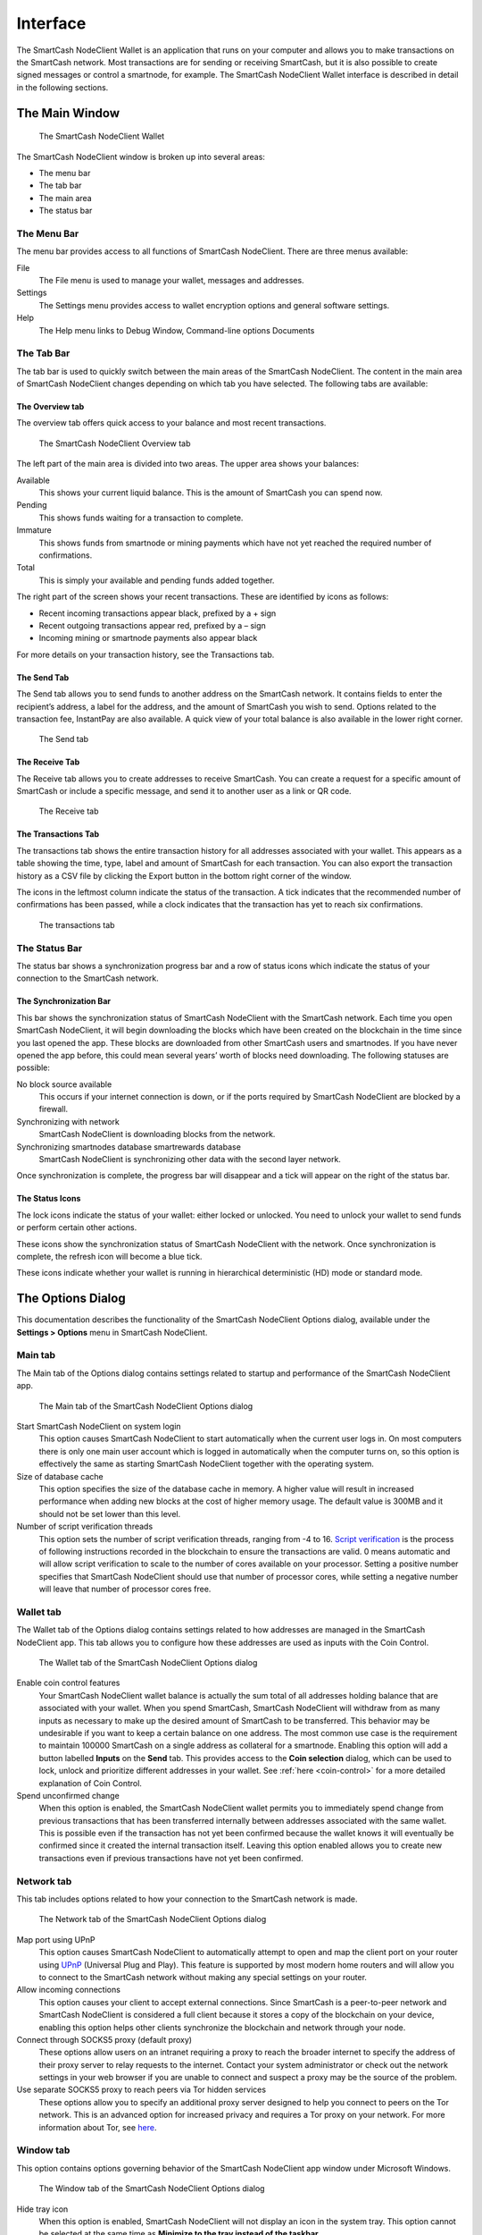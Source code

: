 .. meta::
   :description: Description of dialogs and interfaces in the SmartCash NodeClient wallet
   :keywords: smartcash, core, wallet, interface, dialog, synchronisation, tools options

.. _nodeclient-interface:

=========
Interface
=========

The SmartCash NodeClient Wallet is an application that runs on your computer and
allows you to make transactions on the SmartCash network. Most transactions
are for sending or receiving SmartCash, but it is also possible to create
signed messages or control a smartnode, for example. The SmartCash NodeClient Wallet
interface is described in detail in the following sections.

The Main Window
===============

.. figure:: img/window-areas.png

   The SmartCash NodeClient Wallet

The SmartCash NodeClient window is broken up into several areas:

-  The menu bar
-  The tab bar
-  The main area
-  The status bar

The Menu Bar
------------

The menu bar provides access to all functions of SmartCash NodeClient. There are
three menus available:

File
  The File menu is used to manage your wallet, messages and addresses.
Settings
  The Settings menu provides access to wallet encryption options and
  general software settings.
Help
  The Help menu links to Debug Window, Command-line options Documents
   
The Tab Bar
-----------
The tab bar is used to quickly switch between the main areas of the SmartCash
NodeClient. The content in the main area of SmartCash NodeClient changes depending on
which tab you have selected. The following tabs are available:

The Overview tab
~~~~~~~~~~~~~~~~

The overview tab offers quick access to your balance and most recent
transactions.

.. figure:: img/overview.png

   The SmartCash NodeClient Overview tab

The left part of the main area is divided into two areas. The upper area
shows your balances:

Available
  This shows your current liquid balance. This is the amount of SmartCash
  you can spend now.

Pending
  This shows funds waiting for a transaction to complete.

Immature
  This shows funds from smartnode or mining payments which have not
  yet reached the required number of confirmations. 
   
Total
  This is simply your available and pending funds added together.


The right part of the screen shows your recent transactions. These are
identified by icons as follows:

..  image:: img/transaction-icons.png
   :scale: 25 %
   :align: left

-  Recent incoming transactions appear black, prefixed by a + sign
-  Recent outgoing transactions appear red, prefixed by a – sign
-  Incoming mining or smartnode payments also appear black

For more details on your transaction history, see the Transactions tab.

The Send Tab
~~~~~~~~~~~~~

The Send tab allows you to send funds to another address on the SmartCash
network. It contains fields to enter the recipient’s address, a label
for the address, and the amount of SmartCash you wish to send. Options
related to the transaction fee, InstantPay are also
available. A quick view of your total balance is also available in the
lower right corner.

.. figure:: img/send.png

   The Send tab

The Receive Tab
~~~~~~~~~~~~~~~~

The Receive tab allows you to create addresses to receive SmartCash. You can
create a request for a specific amount of SmartCash or include a specific
message, and send it to another user as a link or QR code.

.. figure:: img/receive.png

   The Receive tab

The Transactions Tab
~~~~~~~~~~~~~~~~~~~~~~~

The transactions tab shows the entire transaction history for all
addresses associated with your wallet. This appears as a table showing
the time, type, label and amount of SmartCash for each transaction. You can
also export the transaction history as a CSV file by clicking the Export
button in the bottom right corner of the window.

The icons in the leftmost column indicate the status of the transaction.
A tick indicates that the recommended number of confirmations has been
passed, while a clock indicates that the transaction has yet to reach
six confirmations.

.. figure:: img/transactions.png

   The transactions tab

The Status Bar
--------------

The status bar shows a synchronization progress bar and a row of status
icons which indicate the status of your connection to the SmartCash network.

The Synchronization Bar
~~~~~~~~~~~~~~~~~~~~~~~

This bar shows the synchronization status of SmartCash NodeClient with the SmartCash
network. Each time you open SmartCash NodeClient, it will begin downloading the
blocks which have been created on the blockchain in the time since you
last opened the app. These blocks are downloaded from other SmartCash users
and smartnodes. If you have never opened the app before, this could
mean several years’ worth of blocks need downloading. The following
statuses are possible:

No block source available
  This occurs if your internet connection is down, or if the ports
  required by SmartCash NodeClient are blocked by a firewall.
Synchronizing with network
  SmartCash NodeClient is downloading blocks from the network.
Synchronizing smartnodes database smartrewards database
  SmartCash NodeClient is synchronizing other data with the second layer network.

Once synchronization is complete, the progress bar will disappear and a
tick will appear on the right of the status bar.

The Status Icons
~~~~~~~~~~~~~~~~~~~~~~~

..  image:: img/locks.png
   :scale: 50 %
   :align: left

The lock icons indicate the status of your wallet: either
locked or unlocked. You need to unlock your wallet to send funds or
perform certain other actions.

..  image:: img/sync.png
   :scale: 50 %
   :align: left

These icons show the synchronization status of SmartCash NodeClient with
the network. Once synchronization is complete, the refresh icon will
become a blue tick.

..  image:: img/hd.png
   :scale: 50 %
   :align: left

These icons indicate whether your wallet is running in hierarchical 
deterministic (HD) mode or standard mode.


The Options Dialog
==================

This documentation describes the functionality of the SmartCash NodeClient Options
dialog, available under the **Settings > Options** menu in SmartCash NodeClient.

Main tab
---------

The Main tab of the Options dialog contains settings related to startup
and performance of the SmartCash NodeClient app.

.. figure:: img/main.png
   :scale: 50 %

   The Main tab of the SmartCash NodeClient Options dialog

Start SmartCash NodeClient on system login
  This option causes SmartCash NodeClient to start automatically when the current
  user logs in. On most computers there is only one main user account
  which is logged in automatically when the computer turns on, so this
  option is effectively the same as starting SmartCash NodeClient together with the
  operating system.
Size of database cache
  This option specifies the size of the database cache in memory. A higher
  value will result in increased performance when adding new blocks at the
  cost of higher memory usage. The default value is 300MB and it should
  not be set lower than this level.
Number of script verification threads
  This option sets the number of script verification threads, ranging from
  -4 to 16. `Script verification <https://en.bitcoin.it/wiki/Script>`__ is
  the process of following instructions recorded in the blockchain to
  ensure the transactions are valid. 0 means automatic and will allow
  script verification to scale to the number of cores available on your
  processor. Setting a positive number specifies that SmartCash NodeClient should use
  that number of processor cores, while setting a negative number will
  leave that number of processor cores free.

Wallet tab
----------

The Wallet tab of the Options dialog contains settings related to how
addresses are managed in the SmartCash NodeClient app. This tab allows you to configure how these addresses are used
as inputs with the Coin Control.

.. figure:: img/wallet.png
   :scale: 50 %

   The Wallet tab of the SmartCash NodeClient Options dialog

Enable coin control features
  Your SmartCash NodeClient wallet balance is actually the sum total of all
  addresses holding balance that are associated with your wallet. When
  you spend SmartCash, SmartCash NodeClient will withdraw from as many inputs as
  necessary to make up the desired amount of SmartCash to be transferred.
  This behavior may be undesirable if you want to keep a certain balance
  on one address. The most common use case is the requirement to
  maintain 100000 SmartCash on a single address as collateral for a smartnode.
  Enabling this option will add a button labelled **Inputs** on the
  **Send** tab. This provides access to the **Coin selection** dialog,
  which can be used to lock, unlock and prioritize different addresses
  in your wallet. See :ref:`here <coin-control>` for a more detailed
  explanation of Coin Control.

Spend unconfirmed change
  When this option is enabled, the SmartCash NodeClient wallet permits you to
  immediately spend change from previous transactions that has been
  transferred internally between addresses associated with the same
  wallet. This is possible even if the transaction has not yet been
  confirmed because the wallet knows it will eventually be confirmed since
  it created the internal transaction itself. Leaving this option enabled
  allows you to create new transactions even if previous transactions have
  not yet been confirmed.




Network tab
-----------

This tab includes options related to how your connection to the SmartCash
network is made.

.. figure:: img/network.png
   :scale: 50 %

   The Network tab of the SmartCash NodeClient Options dialog

Map port using UPnP
  This option causes SmartCash NodeClient to automatically attempt to open and map
  the client port on your router using
  `UPnP <https://en.wikipedia.org/wiki/Universal_Plug_and_Play>`__
  (Universal Plug and Play). This feature is supported by most modern home
  routers and will allow you to connect to the SmartCash network without making
  any special settings on your router.

Allow incoming connections
  This option causes your client to accept external connections. Since
  SmartCash is a peer-to-peer network and SmartCash NodeClient is considered a full client
  because it stores a copy of the blockchain on your device, enabling this
  option helps other clients synchronize the blockchain and network
  through your node.

Connect through SOCKS5 proxy (default proxy)
  These options allow users on an intranet requiring a proxy to reach the
  broader internet to specify the address of their proxy server to relay
  requests to the internet. Contact your system administrator or check out
  the network settings in your web browser if you are unable to connect
  and suspect a proxy may be the source of the problem.

Use separate SOCKS5 proxy to reach peers via Tor hidden services
  These options allow you to specify an additional proxy server designed
  to help you connect to peers on the Tor network. This is an advanced
  option for increased privacy and requires a Tor proxy on your network.
  For more information about Tor, see
  `here <https://www.torproject.org/>`__.

Window tab
-----------

This option contains options governing behavior of the SmartCash NodeClient app
window under Microsoft Windows.

.. figure:: img/window.png
   :scale: 50 %

   The Window tab of the SmartCash NodeClient Options dialog

Hide tray icon
  When this option is enabled, SmartCash NodeClient will not display an icon in the
  system tray. This option cannot be selected at the same time as
  **Minimize to the tray instead of the taskbar**.

Minimize to the tray instead of the taskbar
  When this option is enabled and the SmartCash NodeClient window is minimized, it
  will no longer appear in your taskbar as a running task. Instead, SmartCash
  Core will keep running in the background and can be re-opened from the
  SmartCash icon in the system tray (the area next to your system clock). This
  option cannot be selected at the same time as **Hide tray icon**.

Minimize on close
  When this option is enabled, clicking the X button in the top right
  corner of the window will cause SmartCash NodeClient to minimize rather than close.
  To completely close the app, select **File > Exit**.
  
Display tab
------------

This tab contains options relating to the appearance of the SmartCash NodeClient
app window.

.. figure:: img/display.png
   :scale: 50 %

   The Display tab of the SmartCash NodeClient Options dialog

User interface language
  Select your preferred language from this drop-down menu. Changing the
  language requires you to restart the SmartCash NodeClient app.


Unit to show amounts in
  This allows you to change the default unit of currency in SmartCash NodeClient from
  SmartCash to mSmartCash, µSmartCash or duffs. Each unit shifts the decimal separator
  three places to the right. Duffs are the smallest unit into which SmartCash
  may be separated.


Third party transaction URLs
  This option allows you to specify and external website to inspect a
  particular address or transaction on the blockchain. Several blockchain
  explorers are available for this. To use this feature, enter the URL of
  your favorite blockchain explorer, replacing the %s with the transaction
  ID. You will then be able to access this blockchain explorer directly
  from SmartCash NodeClient using the context menu of any given transaction.   


The Tools Dialog
================

This documentation describes the functionality of the SmartCash NodeClient Tools
dialog, available under the **Help ==> Debug Window** menu in SmartCash NodeClient.

Information tab
---------------

.. figure:: img/information.png
   :scale: 50 %

   The Information tab of the SmartCash NodeClient Tools dialog

General
  This section displays information on the name and version of the client
  and database, and the location of the current application data
  directory.

Network
  This section displays information and statistics on the network to which
  you are connected.

Block chain
  This section shows the current status of the blockchain.

Memory pool
  This section shows the status of the memory pool, which contains
  transactions that could not yet be written to a block. This includes
  both transactions created since the last block and transactions which
  could not be entered in the last block because it was full.

Open debug log file
  This button opens debug.log from the application data directory. This
  file contains output from SmartCash NodeClient which may help to diagnose errors.

Console tab
-----------

The Console tab provides an interface with the SmartCash NodeClient RPC (remote
procedure call) console. This is equivalent to the ``smartcash-cli`` command
on headless versions of SmartCash, such as ``smartcashd`` running on a smartnode.
Click the ``x`` icon to clear the console, and see the detailed
documentation on RPC commands to learn about the possible commands you can 
issue.

.. figure:: img/console.png
   :scale: 50 %

   The Console tab of the SmartCash NodeClient Tools dialog

Network Traffic tab
-------------------

The Network Traffic tab shows a graph of traffic sent and received to
peers on the network over time. You can adjust the time period using the
slider or **Clear** the graph.

.. figure:: img/network-traffic.png
   :scale: 50 %

   The Network Traffic tab of the SmartCash NodeClient Tools dialog

Peers tab
---------

The Peers tab shows a list of other full nodes connected to your SmartCash
Core client. The IP address, version and ping time are visible.
Selecting a peer shows additional information on the data exchanged with
that peer.

.. figure:: img/peers.png
   :scale: 50 %

   The Peers tab of the SmartCash NodeClient Tools dialog

Wallet Repair tab
-----------------

The Wallet Repair tab offers a range of startup commands to restore a
wallet to a functional state. Selecting any of these commands will
restart SmartCash NodeClient with the specified command-line option.

.. figure:: img/wallet-repair.png
   :scale: 50 %

   The Wallet Repair tab of the SmartCash NodeClient Tools dialog

Salvage wallet
  Salvage wallet assumes wallet.dat is corrupted and cannot be read. It
  makes a copy of wallet.dat to wallet.<date>.bak and scans it to attempt
  to recover any private keys. Check your debug.log file after running
  salvage wallet and look for lines beginning with "Salvage" for more
  information on operations completed.

Rescan blockchain files
  Rescans the already downloaded blockchain for any transactions affecting
  accounts contained in the wallet. This may be necessary if you replace
  your wallet.dat file with a different wallet or a backup - the wallet
  logic will not know about these transactions, so a rescan is necessary
  to determine balances.

Recover transactions
  The recover transactions commands can be used to remove unconfirmed
  transactions from the memory pool. Your wallet will restart and rescan
  the blockchain, recovering existing transactions and removing
  unconfirmed transactions. Transactions may become stuck in an
  unconfirmed state if there is a conflict in protocol versions on the
  network during PrivateSend mixing, for example, or if a transaction is
  sent with insufficient fees when blocks are full.

Upgrade wallet format
  This command is available for very old wallets where an upgrade to the
  wallet version is required in addition to an update to the wallet
  software. You can view your current wallet version by running the
  ``getwalletinfo`` command in the console.

Rebuild index
  Discards the current blockchain and chainstate indexes (the database of
  unspent transaction outputs) and rebuilds it from existing block files.
  This can be useful to recover missing or stuck balances.
